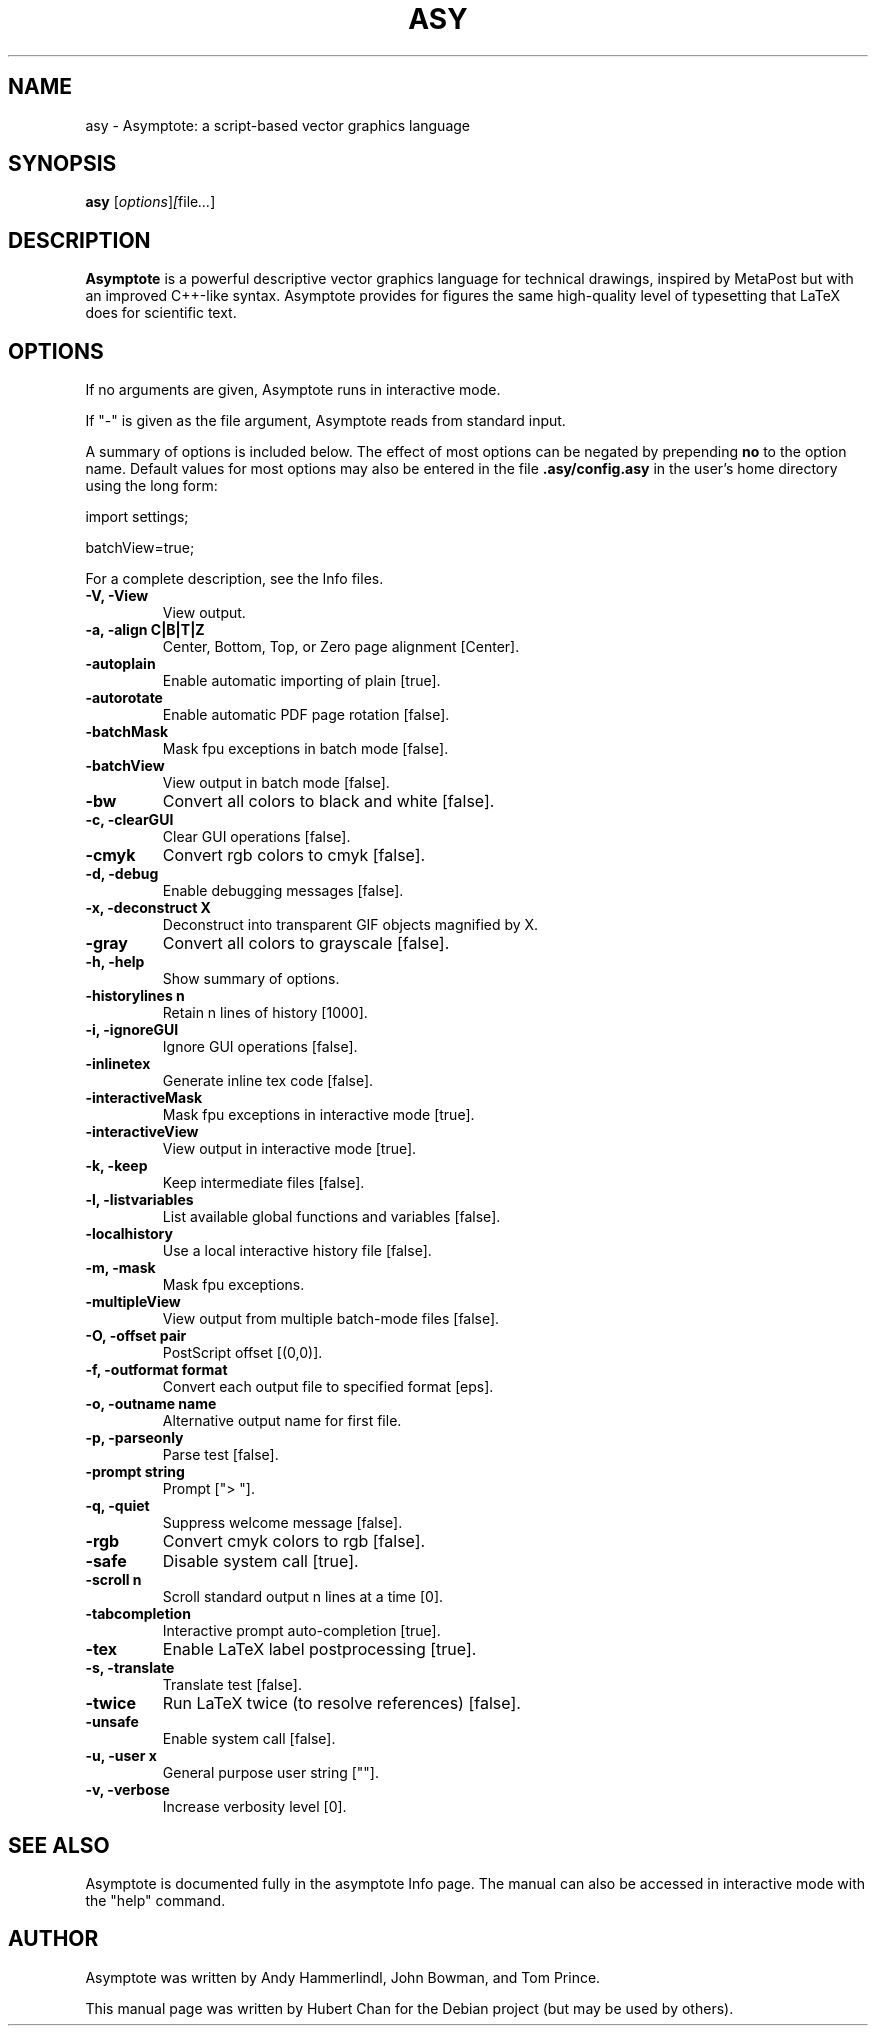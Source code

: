 .\"                                      Hey, EMACS: -*- nroff -*-
.TH ASY 1 "1 Dec 2004"
.SH NAME
asy \- Asymptote: a script-based vector graphics language
.SH SYNOPSIS
.B asy
.RI [ options ] [ file ... ]
.SH DESCRIPTION
\fBAsymptote\fP is a powerful descriptive vector graphics language for
technical drawings, inspired by MetaPost but with an improved C++\-like syntax.
Asymptote provides for figures the same high\-quality level of typesetting that
LaTeX does for scientific text.
.SH OPTIONS
If no arguments are given, Asymptote runs in interactive mode.
.PP
If "-" is given as the file argument, Asymptote reads from standard input.
.PP
A summary of options is included below. The effect of most options
can be negated by prepending 
.B no
to the option name. 
Default values for most options may also be entered in the 
file 
.B .asy/config.asy
in the user's home directory using the long form:
.PP
import settings;
.PP
batchView=true;
.PP
For a complete
description, see the Info files.
.TP
.B -V, -View
View output.
.TP
.B -a, -align C|B|T|Z
Center, Bottom, Top, or Zero page alignment [Center].
.TP
.B -autoplain
Enable automatic importing of plain [true].
.TP
.B -autorotate
Enable automatic PDF page rotation [false].
.TP
.B -batchMask
Mask fpu exceptions in batch mode [false].
.TP
.B -batchView
View output in batch mode [false].
.TP
.B -bw
Convert all colors to black and white [false].
.TP
.B -c, -clearGUI
Clear GUI operations [false].
.TP
.B -cmyk
Convert rgb colors to cmyk [false].
.TP
.B -d, -debug
Enable debugging messages [false].
.TP
.B -x, -deconstruct X
Deconstruct into transparent GIF objects magnified by X.
.TP
.B -gray
Convert all colors to grayscale [false].
.TP
.B -h, -help
Show summary of options.
.TP
.B -historylines n 
Retain n lines of history [1000].
.TP
.B -i, -ignoreGUI
Ignore GUI operations [false].
.TP
.B -inlinetex
Generate inline tex code [false].
.TP
.B -interactiveMask
Mask fpu exceptions in interactive mode [true].
.TP
.B -interactiveView
View output in interactive mode [true].
.TP
.B -k, -keep
Keep intermediate files [false].
.TP
.B -l, -listvariables
List available global functions and variables [false].
.TP
.B -localhistory
Use a local interactive history file [false].
.TP
.B -m, -mask
Mask fpu exceptions.
.TP
.B -multipleView
View output from multiple batch-mode files [false].
.TP
.B -O, -offset pair
PostScript offset [(0,0)].
.TP
.B -f, -outformat format
Convert each output file to specified format [eps].
.TP
.B -o, -outname name
Alternative output name for first file.
.TP
.B -p, -parseonly
Parse test [false].
.TP
.B -prompt string
Prompt ["> "].
.TP
.B -q, -quiet
Suppress welcome message [false].
.TP
.B -rgb
Convert cmyk colors to rgb [false].
.TP
.B -safe
Disable system call [true].
.TP
.B -scroll n
Scroll standard output n lines at a time [0].
.TP
.B -tabcompletion
Interactive prompt auto-completion [true].
.TP
.B -tex
Enable LaTeX label postprocessing [true].
.TP
.B -s, -translate
Translate test [false].
.TP
.B -twice
Run LaTeX twice (to resolve references) [false].
.TP
.B -unsafe
Enable system call [false].
.TP
.B -u, -user x
General purpose user string [""].
.TP
.B -v, -verbose
Increase verbosity level [0].

.SH SEE ALSO
Asymptote is documented fully in the asymptote Info page.
The manual can also be accessed in interactive mode with the "help" command.

.SH AUTHOR
Asymptote was written by Andy Hammerlindl, John Bowman, and Tom Prince.
.PP
This manual page was written by Hubert Chan for the Debian project (but may
be used by others).
